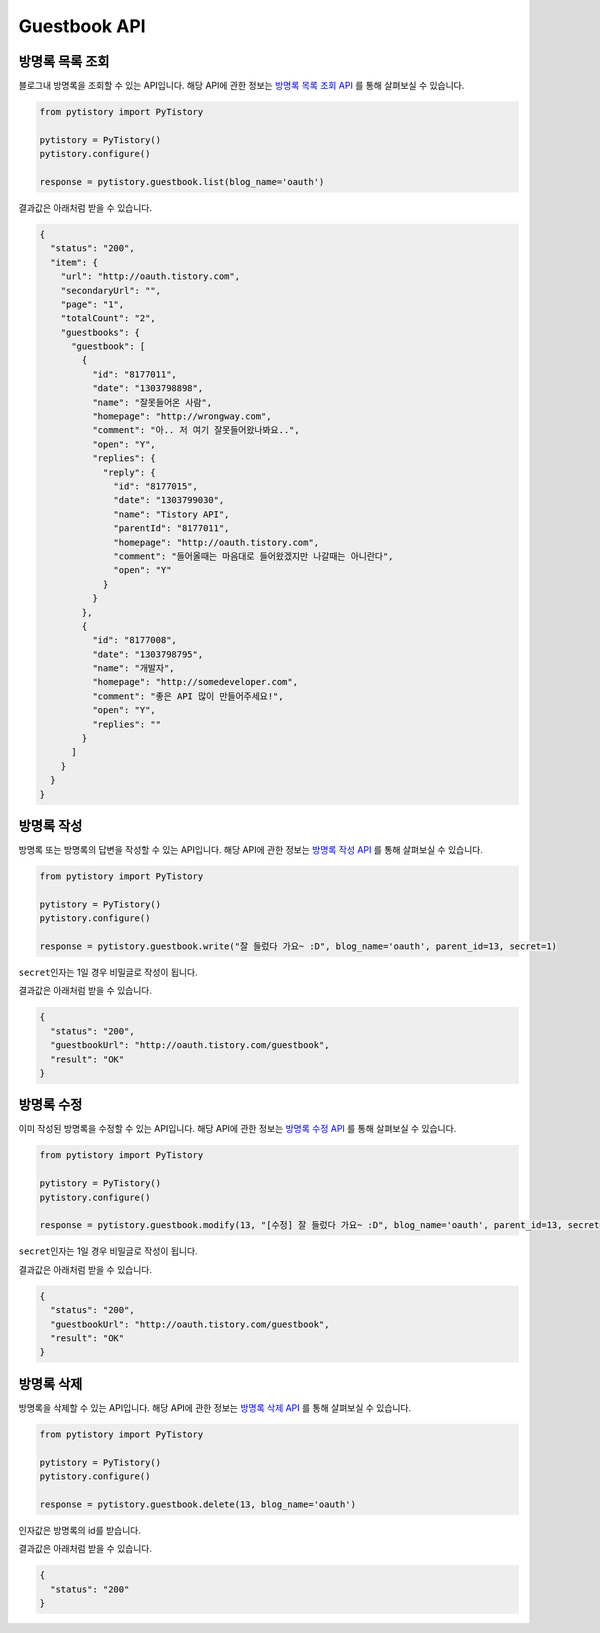Guestbook API
=============

방명록 목록 조회
----------------

블로그내 방명록을 조회할 수 있는 API입니다. 해당 API에 관한 정보는
`방명록 목록 조회 API <http://www.tistory.com/guide/api/blog.php#guestbook-list>`_ 를 통해
살펴보실 수 있습니다.

.. code-block:: python

  from pytistory import PyTistory

  pytistory = PyTistory()
  pytistory.configure()

  response = pytistory.guestbook.list(blog_name='oauth')

결과값은 아래처럼 받을 수 있습니다.

.. code-block:: json

  {
    "status": "200",
    "item": {
      "url": "http://oauth.tistory.com",
      "secondaryUrl": "",
      "page": "1",
      "totalCount": "2",
      "guestbooks": {
        "guestbook": [
          {
            "id": "8177011",
            "date": "1303798898",
            "name": "잘못들어온 사람",
            "homepage": "http://wrongway.com",
            "comment": "아.. 저 여기 잘못들어왔나봐요..",
            "open": "Y",
            "replies": {
              "reply": {
                "id": "8177015",
                "date": "1303799030",
                "name": "Tistory API",
                "parentId": "8177011",
                "homepage": "http://oauth.tistory.com",
                "comment": "들어올때는 마음대로 들어왔겠지만 나갈때는 아니란다",
                "open": "Y"
              }
            }
          },
          {
            "id": "8177008",
            "date": "1303798795",
            "name": "개발자",
            "homepage": "http://somedeveloper.com",
            "comment": "좋은 API 많이 만들어주세요!",
            "open": "Y",
            "replies": ""
          }
        ]
      }
    }
  }

방명록 작성
----------------

방명록 또는 방명록의 답변을 작성할 수 있는 API입니다. 해당 API에 관한 정보는
`방명록 작성 API <http://www.tistory.com/guide/api/blog.php#guestbook-write>`_ 를 통해
살펴보실 수 있습니다.

.. code-block:: python

  from pytistory import PyTistory

  pytistory = PyTistory()
  pytistory.configure()

  response = pytistory.guestbook.write("잘 들렀다 가요~ :D", blog_name='oauth', parent_id=13, secret=1)

``secret``\ 인자는 1일 경우 비밀글로 작성이 됩니다.

결과값은 아래처럼 받을 수 있습니다.

.. code-block:: json

  {
    "status": "200",
    "guestbookUrl": "http://oauth.tistory.com/guestbook",
    "result": "OK"
  }

방명록 수정
----------------

이미 작성된 방명록을 수정할 수 있는 API입니다. 해당 API에 관한 정보는
`방명록 수정 API <http://www.tistory.com/guide/api/blog.php#guestbook-modify>`_ 를 통해
살펴보실 수 있습니다.

.. code-block:: python

  from pytistory import PyTistory

  pytistory = PyTistory()
  pytistory.configure()

  response = pytistory.guestbook.modify(13, "[수정] 잘 들렀다 가요~ :D", blog_name='oauth', parent_id=13, secret=1)

``secret``\ 인자는 1일 경우 비밀글로 작성이 됩니다.

결과값은 아래처럼 받을 수 있습니다.

.. code-block:: json

  {
    "status": "200",
    "guestbookUrl": "http://oauth.tistory.com/guestbook",
    "result": "OK"
  }

방명록 삭제
----------------

방명록을 삭제할 수 있는 API입니다. 해당 API에 관한 정보는
`방명록 삭제 API <http://www.tistory.com/guide/api/blog.php#guestbook-delete>`_ 를 통해
살펴보실 수 있습니다.

.. code-block:: python

  from pytistory import PyTistory

  pytistory = PyTistory()
  pytistory.configure()

  response = pytistory.guestbook.delete(13, blog_name='oauth')

인자값은 방명록의 id를 받습니다.

결과값은 아래처럼 받을 수 있습니다.

.. code-block:: json

  {
    "status": "200"
  }
